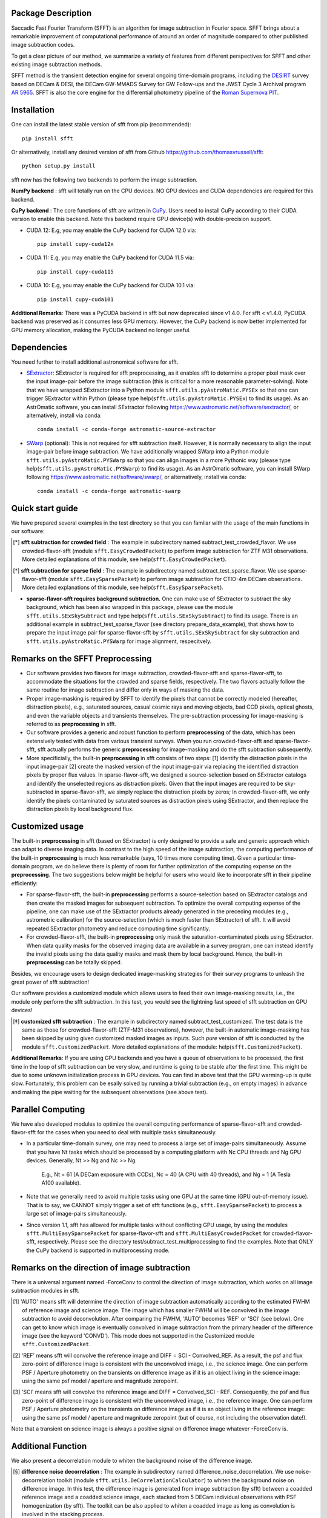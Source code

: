 ..  image:: https://github.com/thomasvrussell/sfft/blob/master/docs/sfft_logo_gwbkg.png

Package Description
---------------------

.. image:: https://img.shields.io/pypi/v/sfft.svg
    :target: https://pypi.python.org/pypi/sfft
    :alt: Latest Version

Saccadic Fast Fourier Transform (SFFT) is an algorithm for image subtraction in Fourier space. SFFT brings about a remarkable improvement of computational performance of around an order of magnitude compared to other published image subtraction codes. 

..  image:: https://github.com/thomasvrussell/sfft/blob/master/docs/sfft_subtract_speed.png

To get a clear picture of our method, we summarize a variety of features from different perspectives for SFFT and other existing image subtraction methods.

..  image:: https://github.com/thomasvrussell/sfft/blob/master/docs/sfft_features.png

SFFT method is the transient detection engine for several ongoing time-domain programs, including the `DESIRT <https://ui.adsabs.harvard.edu/abs/2022TNSAN.107....1P/abstract>`_ survey based on DECam & DESI, the DECam GW-MMADS Survey for GW Follow-ups and the JWST Cycle 3 Archival program `AR 5965 <https://www.stsci.edu/jwst/science-execution/program-information?id=5965>`_. SFFT is also the core engine for the differential photometry pipeline of the `Roman Supernova PIT <https://github.com/Roman-Supernova-PIT>`_.

Installation
--------------
.. image:: https://static.pepy.tech/personalized-badge/sfft?period=total&units=international_system&left_color=grey&right_color=orange&left_text=Downloads
    :target: https://pepy.tech/project/sfft

One can install the latest stable version of sfft from pip (recommended): ::
    
    pip install sfft

Or alternatively, install any desired version of sfft from Github `<https://github.com/thomasvrussell/sfft>`_: ::

    python setup.py install

sfft now has the following two backends to perform the image subtraction.

**NumPy backend** : sfft will totally run on the CPU devices. NO GPU devices and CUDA dependencies are required for this backend.

**CuPy backend** : The core functions of sfft are written in `CuPy <https://github.com/cupy/cupy>`_. Users need to install CuPy according to their CUDA version to enable this backend. Note this backend require GPU device(s) with double-precision support.

- CUDA 12: E.g, you may enable the CuPy backend for CUDA 12.0 via: ::

    pip install cupy-cuda12x

- CUDA 11: E.g, you may enable the CuPy backend for CUDA 11.5 via: ::

    pip install cupy-cuda115

- CUDA 10: E.g, you may enable the CuPy backend for CUDA 10.1 via: ::

    pip install cupy-cuda101

**Additional Remarks**: There was a PyCUDA backend in sfft but now deprecated since v1.4.0. For sfft < v1.4.0, PyCUDA backend was preserved as it consumes less GPU memory. However, the CuPy backend is now better implemented for GPU memory allocation, making the PyCUDA backend no longer useful.

Dependencies
--------------

You need further to install additional astronomical software for sfft.

- `SExtractor <https://github.com/astromatic/sextractor>`_: SExtractor is required for sfft preprocessing, as it enables sfft to determine a proper pixel mask over the input image-pair before the image subtraction (this is critical for a more reasonable parameter-solving). Note that we have wrapped SExtractor into a Python module ``sfft.utils.pyAstroMatic.PYSEx`` so that one can trigger SExtractor within Python (please type help(``sfft.utils.pyAstroMatic.PYSEx``) to find its usage). As an AstrOmatic software, you can install SExtractor following `<https://www.astromatic.net/software/sextractor/>`_, or alternatively, install via conda: ::

    conda install -c conda-forge astromatic-source-extractor

- `SWarp <https://github.com/astromatic/swarp>`_ (optional): This is not required for sfft subtraction itself. However, it is normally necessary to align the input image-pair before image subtraction. We have additionally wrapped SWarp into a Python module ``sfft.utils.pyAstroMatic.PYSWarp`` so that you can align images in a more Pythonic way (please type help(``sfft.utils.pyAstroMatic.PYSWarp``) to find its usage). As an AstrOmatic software, you can install SWarp following `<https://www.astromatic.net/software/swarp/>`_, or alternatively, install via conda: ::

    conda install -c conda-forge astromatic-swarp

Quick start guide
------------------
We have prepared several examples in the test directory so that you can familar with the usage of the main functions in our software:

.. [*] **sfft subtraction for crowded field** : The example in subdirectory named subtract_test_crowded_flavor. We use crowded-flavor-sfft (module ``sfft.EasyCrowdedPacket``) to perform image subtraction for ZTF M31 observations. More detailed explanations of this module, see help(``sfft.EasyCrowdedPacket``).

.. [*] **sfft subtraction for sparse field** : The example in subdirectory named subtract_test_sparse_flavor. We use sparse-flavor-sfft (module ``sfft.EasySparsePacket``) to perform image subtraction for CTIO-4m DECam observations. More detailed explanations of this module, see help(``sfft.EasySparsePacket``).

- **sparse-flavor-sfft requires background subtraction.** One can make use of SExtractor to subtract the sky background, which has been also wrapped in this package, please use the module ``sfft.utils.SExSkySubtract`` and type help(``sfft.utils.SExSkySubtract``) to find its usage. There is an additional example in subtract_test_sparse_flavor (see directory prepare_data_example), that shows how to prepare the input image pair for sparse-flavor-sfft by ``sfft.utils.SExSkySubtract`` for sky subtraction and ``sfft.utils.pyAstroMatic.PYSWarp`` for image alignment, respecitvely.

Remarks on the SFFT Preprocessing
-----------------------------------------------

- Our software provides two flavors for image subtraction, crowded-flavor-sfft and sparse-flavor-sfft, to accommodate the situations for the crowded and sparse fields, respectively. The two flavors actually follow the same routine for image subtraction and differ only in ways of masking the data. 

- Proper image-masking is required by SFFT to identify the pixels that cannot be correctly modeled (hereafter, distraction pixels), e.g., saturated sources, casual cosmic rays and moving objects, bad CCD pixels, optical ghosts, and even the variable objects and transients themselves. The pre-subtraction processing for image-masking is referred to as **preprocessing** in sfft.

- Our software provides a generic and robust function to perform **preprocessing** of the data, which has been extensively tested with data from various transient surveys. When you run crowded-flavor-sfft and sparse-flavor-sfft, sfft actually performs the generic **preprocessing** for image-masking and do the sfft subtraction subsequently. 

- More specificially, the built-in **preprocessing** in sfft consists of two steps: [1] identify the distraction pixels in the input image-pair [2] create the masked version of the input image-pair via replacing the identified distraction pixels by proper flux values. In sparse-flavor-sfft, we designed a source-selection based on SExtractor catalogs and identify the unselected regions as distraction pixels. Given that the input images are required to be sky-subtracted in sparse-flavor-sfft, we simply replace the distraction pixels by zeros; In crowded-flavor-sfft, we only identify the pixels contaminated by saturated sources as distraction pixels using SExtractor, and then replace the distraction pixels by local background flux. 

Customized usage
------------------

The built-in **preprocessing** in sfft (based on SExtractor) is only designed to provide a safe and generic approach which can adapt to diverse imaging data. In contrast to the high speed of the image subtraction, the computing performance of the built-in **preprocessing** is much less remarkable (says, 10 times more computing time). Given a particular time-domain program, we do believe there is plenty of room for further optimization of the computing expense on the **preprocessing**. The two suggestions below might be helpful for users who would like to incorporate sfft in their pipeline efficiently:

- For sparse-flavor-sfft, the built-in **preprocessing** performs a source-selection based on SExtractor catalogs and then create the masked images for subsequent subtraction. To optimize the overall computing expense of the pipeline, one can make use of the SExtractor products already generated in the preceding modules (e.g., astrometric calibration) for the source-selection (which is much faster than SExtractor) of sfft. It will avoid repeated SExtractor photometry and reduce computing time significantly.

- For crowded-flavor-sfft, the built-in **preprocessing** only mask the saturation-contaminated pixels using SExtractor. When data quality masks for the observed imaging data are available in a survey program, one can instead identify the invalid pixels using the data quality masks and mask them by local background. Hence, the built-in **preprocessing** can be totally skipped.

Besides, we encourage users to design dedicated image-masking strategies for their survey programs to unleash the great power of sfft subtraction!

Our software provides a customized module which allows users to feed their own image-masking results, i.e., the module only perform the sfft subtraction. In this test, you would see the lightning fast speed of sfft subtraction on GPU devices!

.. [*]  **customized sfft subtraction** : The example in subdirectory named subtract_test_customized. The test data is the same as those for crowded-flavor-sfft (ZTF-M31 observations), however, the built-in automatic image-masking has been skipped by using given customized masked images as inputs. Such *pure* version of sfft is conducted by the module ``sfft.CustomizedPacket``. More detailed explanations of the module: help(``sfft.CustomizedPacket``).

**Additional Remarks**: If you are using GPU backends and you have a queue of observations to be processed, the first time in the loop of sfft subtraction can be very slow, and runtime is going to be stable after the first time. This might be due to some unknown initialization process in GPU devices. You can find in above test that the GPU warming-up is quite slow. Fortunately, this problem can be esaily solved by running a trivial subtraction (e.g., on empty images) in advance and making the pipe waiting for the subsequent observations (see above test).

Parallel Computing
--------------------

We have also developed modules to optimize the overall computing performance of sparse-flavor-sfft and crowded-flavor-sfft for the cases when you need to deal with multiple tasks simultaneously.

- In a particular time-domain survey, one may need to process a large set of image-pairs simultaneously. Assume that you have Nt tasks which should be processed by a computing platform with Nc CPU threads and Ng GPU devices. Generally, Nt >> Ng and Nc >> Ng. 

    E.g., Nt = 61 (A DECam exposure with CCDs), Nc = 40 (A CPU with 40 threads), and Ng = 1 (A Tesla A100 available).

- Note that we generally need to avoid multiple tasks using one GPU at the same time (GPU out-of-memory issue). That is to say, we CANNOT simply trigger a set of sfft functions (e.g., ``sfft.EasySparsePacket``) to process a large set of image-pairs simultaneously.

- Since version 1.1, sfft has allowed for multiple tasks without conflicting GPU usage, by using the modules ``sfft.MultiEasySparsePacket`` for sparse-flavor-sfft and ``sfft.MultiEasyCrowdedPacket`` for crowded-flavor-sfft, respectively. Please see the directory test/subtract_test_multiprocessing to find the examples. Note that ONLY the CuPy backend is supported in multiprocessing mode.

Remarks on the direction of image subtraction
-----------------------------------------------

There is a universal argument named -ForceConv to control the direction of image subtraction, which works on all image subtraction modules in sfft.

.. [#]  'AUTO' means sfft will determine the direction of image subtraction automatically according to the estimated FWHM of reference image and science image. The image which has smaller FWHM will be convolved in the image subtraction to avoid deconvolution. After comparing the FWHM, 'AUTO' becomes 'REF' or 'SCI' (see below). One can get to know which image is eventually convolved in image subtraction from the primary header of the difference image (see the keyword 'CONVD'). This mode does not supported in the Customized module ``sfft.CustomizedPacket``.

.. [#]  'REF' means sfft will convolve the reference image and DIFF = SCI - Convolved_REF. As a result, the psf and flux zero-point of difference image is consistent with the unconvolved image, i.e., the science image. One can perform PSF / Aperture photometry on the transients on difference image as if it is an object living in the science image: using the same psf model / aperture and magnitude zeropoint.

.. [#]  'SCI' means sfft will convolve the reference image and DIFF = Convolved_SCI - REF. Consequently, the psf and flux zero-point of difference image is consistent with the unconvolved image, i.e., the reference image. One can perform PSF / Aperture photometry on the transients on difference image as if it is an object living in the reference image: using the same psf model / aperture and magnitude zeropoint (but of course, not including the observation date!).

Note that a transient on science image is always a positive signal on difference image whatever -ForceConv is.

Additional Function
---------------------

We also present a decorrelation module to whiten the background noise of the difference image.

.. [*]  **difference noise decorrelation** : The example in subdirectory named difference_noise_decorrelation. We use noise-decorrelation toolkit (module ``sfft.utils.DeCorrelationCalculator``) to whiten the background noise on difference image. In this test, the difference image is generated from image subtraction (by sfft) between a coadded reference image and a coadded science image, each stacked from 5 DECam individual observations with PSF homogenization (by sfft). The toolkit can be also applied to whiten a coadded image as long as convolution is involved in the stacking process.


Comments on Backward Compatiablity
------------------------------------

We have tried our best to ensure the backward compatiablity, however, the rule was sometimes overrided in the development of sfft, e.g., some arguments might be deprecated in higher version of sfft. Users might get errors when they use old scripts but update sfft to a higher version. To solve the problem, I have been maintaining the test scripts on Github to make sure they can always work for the lastest version of sfft. You can also find the change log of arguments in the test scripts. 

What's new
------------

- New release sfft v1.4.2+ that can support Python 3.10! [Lei, Jan 9, 2024]

- New tutorial jupyter notebooks are available now, find them in test directories! [Lei, Dec 4, 2023]

- A warning for users: As scikit-image has changed something in its function of hough detection since version 0.19.0, I recently found that the source selection in sfft will be affected by this upgrade. I have not checked the new function yet, for the time being I would recommend users to install a scikit-image >= 0.16.2 but <= 0.18.3. Possibly I may add a constrain on scikit-image version in sfft 1.3.5. [Lei, Nov 9, 2022]

- A warning message about the usage of ``sfft.MultiEasySparsePacket`` and ``sfft.MultiEasyCrowdedPacket`` is added in the related test scripts. [Lei, Oct 25, 2022]

- The preprocessing in sparse-flavor-sfft is refined using an additional rejection of mild varaibles since version 1.3.0. [Lei, Aug 19, 2022]

- The sfft is now optimized for multiple tasks since version 1.1.0. [Lei, May 24, 2022]

- A few argument-names have been changed since version 1.1.0, please see the test scripts. [Lei, May 24, 2022]

- Locking file is removed since version 1.1.0, as I found it unreliable in our tests, i.e., -GLockFile is removed. [Lei, May 24, 2022]

- The trial subtraction for refinement is removed since version 1.1.0. However, I add a post-subtraction check to search anomalies on the difference image using the same logic. One can feed the coordinates of the anomalies to sfft again as Prior-Banned sources to refine the subtraction (see -XY_PriorBan in ``sfft.MultiEasySparsePacket``). [Lei, May 24, 2022]

Todo list
-----------

- The total GPU memory usage is only optimized for KerPolyOrder = 2 & BGPolyOrder = 2, I will extend the optimization to other cases ASAP! In fact, I believe there is ample space for reducing the total GPU usage and I will explore it. [Lei, Nov 11, 2022] **[ALREADY DONE]**

- I will allows users to disable the hough detection for preprocessing when there are too few sources in the field in the next version sfft v1.3.5. [Lei, Nov 11, 2022]

- Add a verbose argument for sfft so that users can get more clean printed messages. [Lei, Nov 9, 2022] **[ALREADY DONE]**

- Test if we can use sep to replace SExtractor in preprocessing to make sfft more Pythonic. [Lei, Nov 9, 2022] 

- Incorporate the separate functions (in the folder beta4spline) for spline form sfft into the unified sfft functions. Note that only Numpy backend is currently available and the spline form is very memory-consuming. [Lei, July 6, 2022]

- Write a detailed documentation for sfft! [Lei, May 24, 2022]

- We notice that SExtractor may have been called to perform astrometric calibration before image subtraction. It is definitely not wise to run SExtractor again in sfft, I need to develop a module which allows users to feed SExtractor products as inputs of sfft, which will significantly reduce the preprocessing time in sfft. [Lei, May 24, 2022]

- The multiprocessing mode is expected to accomondate multiple GPU devices, however, the function has not tested on such a multi-GPUs platform. [Lei, May 24, 2022] **[ALREADY DONE]**

- Add a function for optimizing sfft on a given computing platform with multiple CPU threading and one/multiple GPU card(s). This would be very useful to reduce the overall time cost when users have a large set of image-pairs to be processed simultaneously (e.g., serve for DECam, each exposure produces 61 CCD images). [Lei, May 20, 2022] **[ALREADY DONE]**

Common issues
---------------

- If your Python environment already has some version of llvmlite (a package required by NumPy backend) before installing sfft. The setup.py in sfft cannot properly update llvmlite to the desired version, then you may get errors related to Numba or llvmlite. If so, please manually install llvmlite by: ::

    pip install llvmlite==0.36.0 --ignore-installed

Development
-------------
The latest source code can be obtained from
`<https://github.com/thomasvrussell/sfft>`_.

When submitting bug reports or questions via the `issue tracker 
<https://github.com/thomasvrussell/sfft/issues>`_, please include the following 
information:

- OS platform.
- Python version.
- CUDA and CuPy (or PyCUDA) version.
- Version of sfft.

Citing
--------

*Image Subtraction in Fourier Space. Lei Hu et al. 2022, The Astrophysical Journal, 936, 157*

Arxiv link: `<https://arxiv.org/abs/2109.09334>`_.

ApJ Publication link: `<https://doi.org/10.3847/1538-4357/ac7394>`_.

Related DOI: 10.3847/1538-4357/ac7394

Publications using SFFT method
--------------------------------

See ADS Library: https://ui.adsabs.harvard.edu/public-libraries/lc4tiTR_T--92f9k0YrRQg
